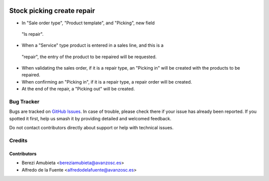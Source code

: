 .. image:: https://img.shields.io/badge/licence-AGPL--3-blue.svg
    :target: http://www.gnu.org/licenses/agpl-3.0-standalone.html
    :alt: License: AGPL-3

===========================
Stock picking create repair
===========================

* In "Sale order type", "Product template", and "Picking", new field
 "Is repair".
* When a "Service" type product is entered in a sales line, and this is a
 "repair", the entry of the product to be repaired will be requested.
* When validating the sales order, if it is a repair type, an "Picking in" will
  be created with the products to be repaired.
* When confirming an "Picking in", if it is a repair type, a repair order will
  be created.
* At the end of the repair, a "Picking out" will be created.

Bug Tracker
===========

Bugs are tracked on `GitHub Issues
<https://github.com/avanzosc/odoo-addons/issues>`_. In case of trouble,
please check there if your issue has already been reported. If you spotted
it first, help us smash it by providing detailed and welcomed feedback.

Do not contact contributors directly about support or help with technical issues.

Credits
=======

Contributors
------------

* Berezi Amubieta <bereziamubieta@avanzosc.es>
* Alfredo de la Fuente <alfredodelafuente@avanzosc.es>
